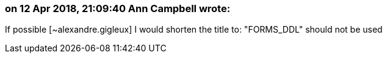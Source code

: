 === on 12 Apr 2018, 21:09:40 Ann Campbell wrote:
If possible [~alexandre.gigleux] I would shorten the title to: "FORMS_DDL" should not be used

